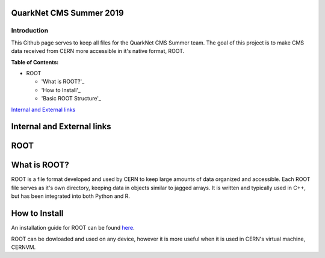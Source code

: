 QuarkNet CMS Summer 2019
========================

Introduction
------------

This Github page serves to keep all files for the QuarkNet CMS Summer team. The
goal of this project is to make CMS data received from CERN more accessible in
it's native format, ROOT.

**Table of Contents:**

* ROOT

  * 'What is ROOT?'_
  
  * 'How to Install'_
  
  * 'Basic ROOT Structure'_
`Internal and External links`_

Internal and External links
===========================

ROOT
====

What is ROOT?
=============

ROOT is a file format developed and used by CERN to keep large amounts of data
organized and accessible. Each ROOT file serves as it's own directory, keeping
data in objects similar to jagged arrays. It is written and typically used in
C++, but has been integrated into both Python and R.

How to Install
==============

An installation guide for ROOT can be found `here <https://root.cern/downloading-root/>`_.

ROOT can be dowloaded and used on any device, however it is more useful when
it is used in CERN's virtual machine, CERNVM.

